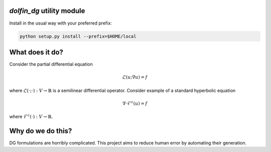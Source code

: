 `dolfin_dg` utility module
========================

Install in the usual way with your preferred prefix:

.. code-block:: bash
     
    python setup.py install --prefix=$HOME/local


What does it do?
================

Consider the partial differential equation

.. math::

    \mathcal{L}(u; \nabla u) = f

where :math:`\mathcal{L}(\cdot; \cdot) : V \rightarrow \mathbb{R}` is a semilinear differential operator. Consider example of a standard hyperbolic
equation

.. math::

    \nabla \cdot \mathcal{F}^c(u) = f

where :math:`\mathcal{F}^c(\cdot) : V \rightarrow \mathbb{R}`. 

Why do we do this?
==================

DG formulations are horribly complicated. This project aims to reduce human
error by automating their generation.